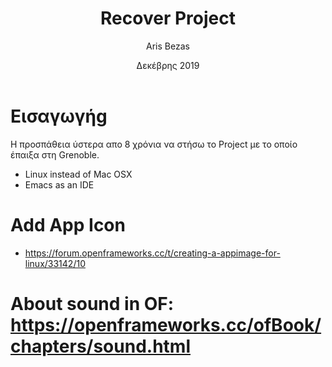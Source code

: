 #+TITLE: Recover Project
#+AUTHOR: Aris Bezas
#+DATE: Δεκέβρης 2019

* Εισαγωγήg
Η προσπάθεια ύστερα απο 8 χρόνια να στήσω το Project με το οποίο έπαιξα στη Grenoble.
- Linux instead of Mac OSX
- Emacs as an IDE
* Add App Icon
- https://forum.openframeworks.cc/t/creating-a-appimage-for-linux/33142/10


* About sound in OF: https://openframeworks.cc/ofBook/chapters/sound.html
